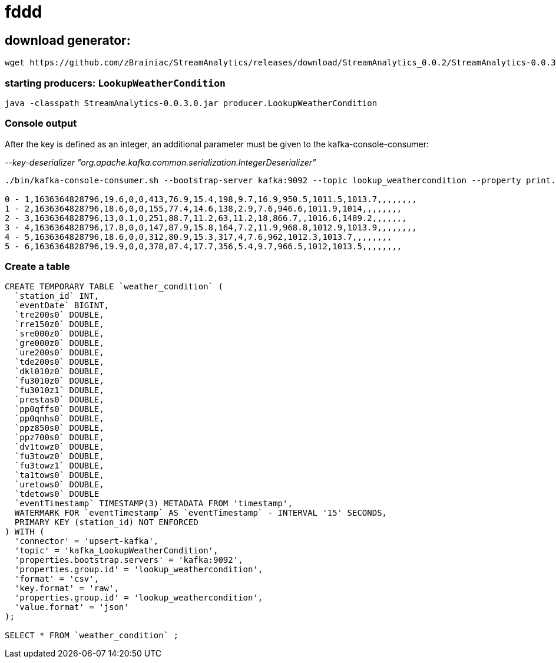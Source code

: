 = fddd

== download generator:
[source,bash]
----
wget https://github.com/zBrainiac/StreamAnalytics/releases/download/StreamAnalytics_0.0.2/StreamAnalytics-0.0.3.0.jar
----

=== starting producers: `LookupWeatherCondition`

[source,shell script]
----
java -classpath StreamAnalytics-0.0.3.0.jar producer.LookupWeatherCondition
----

=== Console output
After the key is defined as an integer, an additional parameter must be given to the kafka-console-consumer:

_--key-deserializer "org.apache.kafka.common.serialization.IntegerDeserializer"_


[source,shell script]
----
./bin/kafka-console-consumer.sh --bootstrap-server kafka:9092 --topic lookup_weathercondition --property print.key=true --property key.separator=" - " --key-deserializer "org.apache.kafka.common.serialization.IntegerDeserializer"

0 - 1,1636364828796,19.6,0,0,413,76.9,15.4,198,9.7,16.9,950.5,1011.5,1013.7,,,,,,,,
1 - 2,1636364828796,18.6,0,0,155,77.4,14.6,138,2.9,7.6,946.6,1011.9,1014,,,,,,,,
2 - 3,1636364828796,13,0.1,0,251,88.7,11.2,63,11.2,18,866.7,,1016.6,1489.2,,,,,,,
3 - 4,1636364828796,17.8,0,0,147,87.9,15.8,164,7.2,11.9,968.8,1012.9,1013.9,,,,,,,,
4 - 5,1636364828796,18.6,0,0,312,80.9,15.3,317,4,7.6,962,1012.3,1013.7,,,,,,,,
5 - 6,1636364828796,19.9,0,0,378,87.4,17.7,356,5.4,9.7,966.5,1012,1013.5,,,,,,,,
----




=== Create a table

[source,sql]
----
CREATE TEMPORARY TABLE `weather_condition` (
  `station_id` INT,
  `eventDate` BIGINT,
  `tre200s0` DOUBLE,
  `rre150z0` DOUBLE,
  `sre000z0` DOUBLE,
  `gre000z0` DOUBLE,
  `ure200s0` DOUBLE,
  `tde200s0` DOUBLE,
  `dkl010z0` DOUBLE,
  `fu3010z0` DOUBLE,
  `fu3010z1` DOUBLE,
  `prestas0` DOUBLE,
  `pp0qffs0` DOUBLE,
  `pp0qnhs0` DOUBLE,
  `ppz850s0` DOUBLE,
  `ppz700s0` DOUBLE,
  `dv1towz0` DOUBLE,
  `fu3towz0` DOUBLE,
  `fu3towz1` DOUBLE,
  `ta1tows0` DOUBLE,
  `uretows0` DOUBLE,
  `tdetows0` DOUBLE
  `eventTimestamp` TIMESTAMP(3) METADATA FROM 'timestamp',
  WATERMARK FOR `eventTimestamp` AS `eventTimestamp` - INTERVAL '15' SECONDS,
  PRIMARY KEY (station_id) NOT ENFORCED
) WITH (
  'connector' = 'upsert-kafka',
  'topic' = 'kafka_LookupWeatherCondition',
  'properties.bootstrap.servers' = 'kafka:9092',
  'properties.group.id' = 'lookup_weathercondition',
  'format' = 'csv',
  'key.format' = 'raw',
  'properties.group.id' = 'lookup_weathercondition',
  'value.format' = 'json'
);

SELECT * FROM `weather_condition` ;
----

